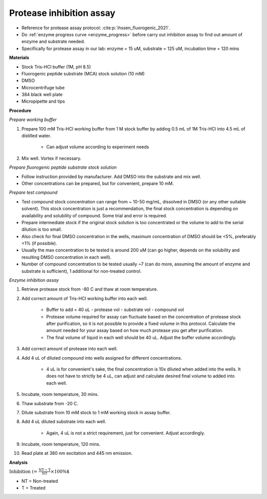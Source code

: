 Protease inhibition assay
=========================

* Reference for protease assay protocol: :cite:p:`ihssen_fluorogenic_2021`. 
* Do :ref:`enzyme progress curve <enzyme_progress>` before carry out inhibition assay to find out amount of enzyme and substrate needed. 
* Specifically for protease assay in our lab: enzyme = 15 uM, substrate = 125 uM, incubation time = 120 mins 

**Materials**

* Stock Tris-HCl buffer (1M, pH 8.5)
* Fluorogenic peptide substrate (MCA) stock solution (10 mM)
* DMSO 
* Microcentrifuge tube
* 384 black well plate
* Micropipette and tips  

**Procedure**

*Prepare working buffer*

#. Prepare 100 mM Tris-HCl working buffer from 1 M stock buffer by adding 0.5 mL of 1M Tris-HCl into 4.5 mL of distilled water. 

    * Can adjust volume according to experiment needs 

#. Mix well. Vortex if necessary. 

*Prepare fluorogenic peptide substrate stock solution*

* Follow instruction provided by manufacturer. Add DMSO into the substrate and mix well. 
* Other concentrations can be prepared, but for convenient, prepare 10 mM. 

*Prepare test compound*

* Test compound stock concentration can range from ~ 10-50 mg/mL, dissolved in DMSO (or any other suitable solvent). This stock concentration is just a recommendation, the final stock concentration is depending on availability and solubility of compound. Some trial and error is required.  
* Prepare intermediate stock if the original stock solution is too concentrated or the volume to add to the serial dilution is too small.  
* Also check for final DMSO concentration in the wells, maximum concentration of DMSO should be <5%, preferably <1% (if possible). 
* Usually the max concentration to be tested is around 200 uM (can go higher, depends on the solubility and resulting DMSO concentration in each well). 
* Number of compound concentration to be tested usually ~7 (can do more, assuming the amount of enzyme and substrate is sufficient), 1 additional for non-treated control. 

*Enzyme inhibition assay*

#. Retrieve protease stock from -80 C and thaw at room temperature. 
#. Add correct amount of Tris-HCl working buffer into each well.

    * Buffer to add = 40 uL - protease vol - substrate vol - compound vol
    * Protease volume required for assay can fluctuate based on the concentration of protease stock after purification, so it is not possible to provide a fixed volume in this protocol. Calculate the amount needed for your assay based on how much protease you get after purification. 
    * The final volume of liquid in each well should be 40 uL. Adjust the buffer volume accordingly.  

#. Add correct amount of protease into each well. 
#. Add 4 uL of diluted compound into wells assigned for different concentrations. 

    * 4 uL is for convenient's sake, the final concentration is 10x diluted when added into the wells. It does not have to strictly be 4 uL, can adjust and calculate desired final volume to added into each well. 

#. Incubate, room temperature, 30 mins. 
#. Thaw substrate from -20 C. 
#. Dilute substrate from 10 mM stock to 1 mM working stock in assay buffer.  
#. Add 4 uL diluted substrate into each well.

    * Again, 4 uL is not a strict requirement, just for convenient. Adjust accordingly.  

#. Incubate, room temperature, 120 mins. 
#. Read plate at 380 nm excitation and 445 nm emission. 

**Analysis**

:math:`\text{Inhibition (%)} = \frac{\text{NT}-\text{T}}{\text{NT}}\times 100\%`

* NT = Non-treated
* T = Treated